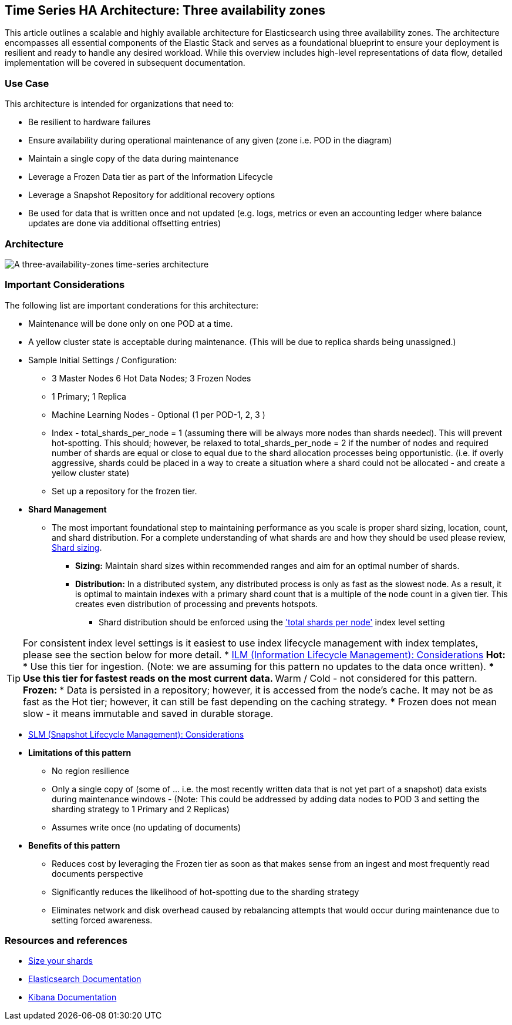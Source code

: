 [[three-availability-zones]]
== Time Series HA Architecture: Three availability zones

This article outlines a scalable and highly available architecture for Elasticsearch using three availability zones. The architecture encompasses all essential components of the Elastic Stack and serves as a foundational blueprint to ensure your deployment is resilient and ready to handle any desired workload. While this overview includes high-level representations of data flow, detailed implementation will be covered in subsequent documentation.

[discrete]
[[three-availability-zones-use-case]]
=== Use Case

This architecture is intended for organizations that need to: 

* Be resilient to hardware failures
* Ensure availability during operational maintenance of any given (zone i.e. POD in the diagram)
* Maintain a single copy of the data during maintenance
* Leverage a Frozen Data tier as part of the Information Lifecycle
* Leverage a Snapshot Repository for additional recovery options 
* Be used for data that is written once and not updated (e.g. logs, metrics or even an accounting ledger where balance updates are done via additional offsetting entries)

[discrete]
[[three-availability-zones-architecture]]
=== Architecture

image::images/three-availability-zone.png["A three-availability-zones time-series architecture"]

[discrete]
[[three-availability-zones-considerations]]
=== Important Considerations

The following list are important conderations for this architecture:

* Maintenance will be done only on one POD at a time.
* A yellow cluster state is acceptable during maintenance.  (This will be due to replica shards being unassigned.)
* Sample Initial Settings / Configuration:
** 3 Master Nodes  6 Hot Data Nodes; 3 Frozen Nodes
** 1 Primary; 1 Replica
** Machine Learning Nodes - Optional (1 per POD-1, 2, 3 )
** Index - total_shards_per_node = 1 (assuming there will be always more nodes than shards needed).  This will prevent hot-spotting.  This should; however,  be relaxed to total_shards_per_node = 2 if the number of nodes and required number of shards are equal or close to equal due to the shard allocation processes being opportunistic. (i.e. if overly aggressive, shards could be placed in a way to create a situation where a shard could not be allocated - and create a yellow cluster state)
** Set up a repository for the frozen tier.
* **Shard Management** 
** The most important foundational step to maintaining performance as you scale is proper shard sizing, location, count, and shard distribution. For a complete understanding of what shards are and how they should be used please review, https://www.elastic.co/guide/en/elasticsearch/reference/current/index.html[Shard sizing].
*** **Sizing:** Maintain shard sizes within recommended ranges and aim for an optimal number of shards.
*** **Distribution:** In a distributed system, any distributed process is only as fast as the slowest node. As a result, it is optimal to maintain indexes with a primary shard count that is a multiple of the node count in a given tier. This creates even distribution of processing and prevents hotspots.
**** Shard distribution should be enforced using the https://www.elastic.co/guide/en/elasticsearch/reference/current/size-your-shards.html#avoid-node-hotspots['total shards per node'] index level setting 

TIP: For consistent index level settings is it easiest to use index lifecycle management with index templates, please see the section below for more detail.
* https://www.elastic.co/guide/en/elasticsearch/reference/8.16/data-tiers.html[ILM (Information Lifecycle Management): Considerations]
** Hot:
*** Use this tier for ingestion. (Note:  we are assuming for this pattern no updates to the data once written).
*** Use this tier for fastest reads on the most current data.
** Warm / Cold - not considered for this pattern.
** Frozen:
*** Data is persisted in a repository; however, it is accessed from the node’s cache.  It may not be as fast as the Hot tier; however, it can still be fast depending on the caching strategy.  
*** Frozen does not mean slow - it means immutable and saved in durable storage.

* https://www.elastic.co/guide/en/elasticsearch/reference/8.16/snapshots-take-snapshot.html#automate-snapshots-slm[SLM (Snapshot Lifecycle Management): Considerations]
* *Limitations of this pattern*
** No region resilience
** Only a single copy of (some of … i.e. the most recently written data that is not yet part of a snapshot) data exists during maintenance windows - (Note:  This could be addressed by adding data nodes to POD 3 and setting the sharding strategy to 1 Primary and 2 Replicas)
** Assumes write once (no updating of documents)
* **Benefits of this pattern**
** Reduces cost by leveraging the Frozen tier as soon as that makes sense from an ingest and most frequently read documents perspective
** Significantly reduces the likelihood of hot-spotting due to the sharding strategy
** Eliminates network and disk overhead caused by rebalancing attempts that would occur during maintenance due to setting forced awareness.

[discrete]
[[three-availability-zones-resources]]
=== Resources and references

* <<shard-size-best-practices,Size your shards>>
* https://www.elastic.co/guide/en/elasticsearch/reference/current/index.html[Elasticsearch Documentation]
* https://www.elastic.co/guide/en/kibana/current/index.html[Kibana Documentation]

